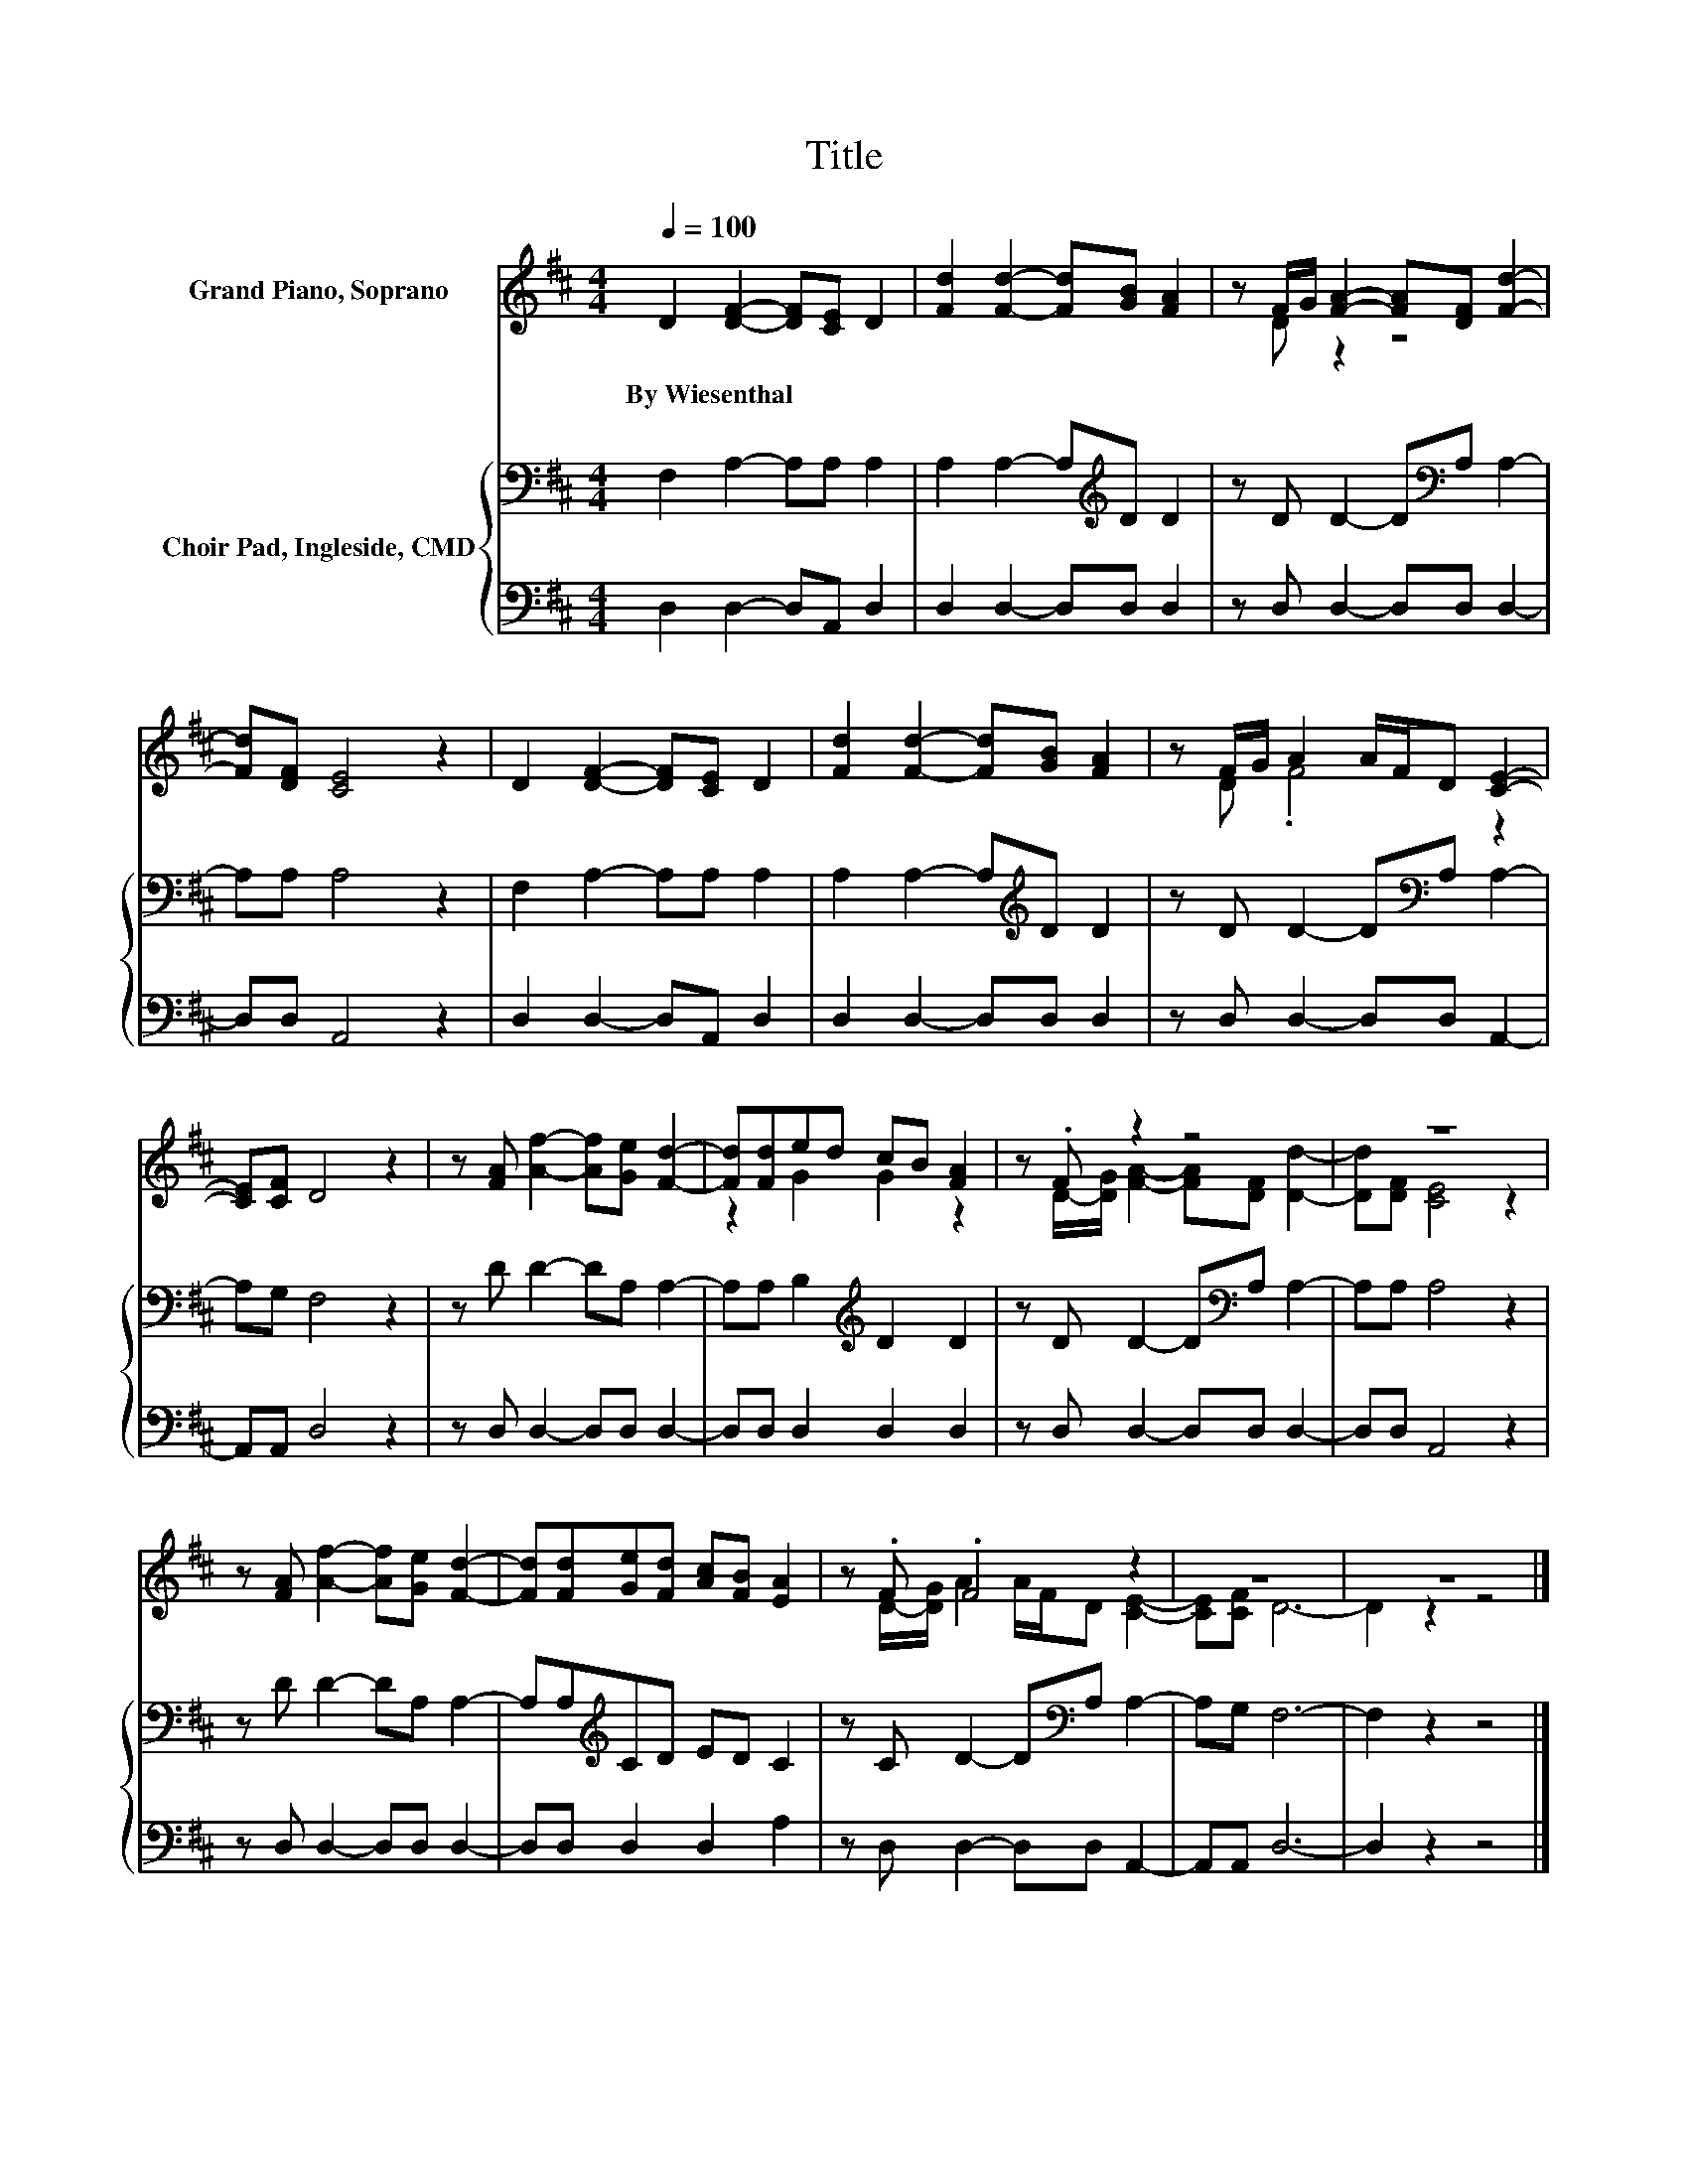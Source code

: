 X:1
T:Title
%%score ( 1 2 ) { 3 | 4 }
L:1/8
Q:1/4=100
M:4/4
K:D
V:1 treble nm="Grand Piano, Soprano"
V:2 treble 
V:3 bass nm="Choir Pad, Ingleside, CMD"
V:4 bass 
V:1
 D2 [DF]2- [DF][CE] D2 | [Fd]2 [Fd]2- [Fd][GB] [FA]2 | z F/G/ [FA]2- [FA][DF] [Fd]2- | %3
w: By~Wiesenthal * * * *|||
 [Fd][DF] [CE]4 z2 | D2 [DF]2- [DF][CE] D2 | [Fd]2 [Fd]2- [Fd][GB] [FA]2 | z F/G/ A2 A/F/D [CE]2- | %7
w: ||||
 [CE][CF] D4 z2 | z [FA] [Af]2- [Af][Ge] [Fd]2- | [Fd][Fd]ed cB [FA]2 | z .F z2 z4 | z8 | %12
w: |||||
 z [FA] [Af]2- [Af][Ge] [Fd]2- | [Fd][Fd][Ge][Fd] [Ac][FB] [EA]2 | z .F .F4 z2 | z8 | z8 |] %17
w: |||||
V:2
 x8 | x8 | z D z2 z4 | x8 | x8 | x8 | z D .F4 z2 | x8 | x8 | z2 G2 G2 z2 | %10
 z D/-[DG]/ [FA]2- [FA][DF] [Dd]2- | [Dd][DF] [CE]4 z2 | x8 | x8 | z D/-[DG]/ A2 A/F/D [CE]2- | %15
 [CE][CF] D6- | D2 z2 z4 |] %17
V:3
 F,2 A,2- A,A, A,2 | A,2 A,2- A,[K:treble]D D2 | z D D2- D[K:bass]A, A,2- | A,A, A,4 z2 | %4
 F,2 A,2- A,A, A,2 | A,2 A,2- A,[K:treble]D D2 | z D D2- D[K:bass]A, A,2- | A,G, F,4 z2 | %8
 z D D2- DA, A,2- | A,A, B,2[K:treble] D2 D2 | z D D2- D[K:bass]A, A,2- | A,A, A,4 z2 | %12
 z D D2- DA, A,2- | A,A,[K:treble]CD ED C2 | z C D2- D[K:bass]A, A,2- | A,G, F,6- | F,2 z2 z4 |] %17
V:4
 D,2 D,2- D,A,, D,2 | D,2 D,2- D,D, D,2 | z D, D,2- D,D, D,2- | D,D, A,,4 z2 | D,2 D,2- D,A,, D,2 | %5
 D,2 D,2- D,D, D,2 | z D, D,2- D,D, A,,2- | A,,A,, D,4 z2 | z D, D,2- D,D, D,2- | %9
 D,D, D,2 D,2 D,2 | z D, D,2- D,D, D,2- | D,D, A,,4 z2 | z D, D,2- D,D, D,2- | D,D, D,2 D,2 A,2 | %14
 z D, D,2- D,D, A,,2- | A,,A,, D,6- | D,2 z2 z4 |] %17

